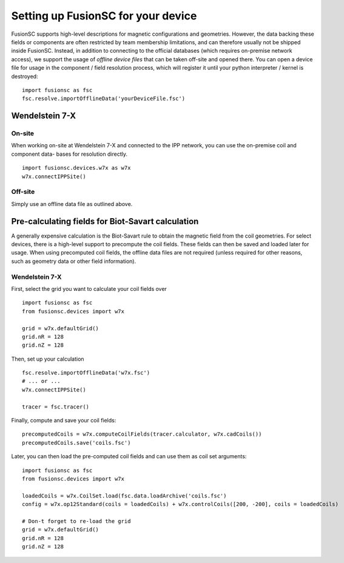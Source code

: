 Setting up FusionSC for your device
==============================

FusionSC supports high-level descriptions for magnetic configurations and geometries. However, the data backing these fields
or components are often restricted by team membership limitations, and can therefore usually not be shipped inside FusionSC.
Instead, in addition to connecting to the official databases (which requires on-premise network access), we support the
usage of `offline device files` that can be taken off-site and opened there. You can open a device file for usage in the
component / field resolution process, which will register it until your python interpreter / kernel is destroyed:

::

  import fusionsc as fsc
  fsc.resolve.importOfflineData('yourDeviceFile.fsc')

Wendelstein 7-X
---------------

On-site
~~~~~~~

When working on-site at Wendelstein 7-X and connected to the IPP network, you can use the on-premise coil and component data-
bases for resolution directly.

::

  import fusionsc.devices.w7x as w7x
  w7x.connectIPPSite()

Off-site
~~~~~~~~

Simply use an offline data file as outlined above.

Pre-calculating fields for Biot-Savart calculation
--------------------------------------------------

A generally expensive calculation is the Biot-Savart rule to obtain the magnetic field from the coil geometries. For select
devices, there is a high-level support to precompute the coil fields. These fields can then be saved and loaded later for
usage. When using precomputed coil fields, the offline data files are not required (unless required for other reasons, such
as geometry data or other field information).

Wendelstein 7-X
~~~~~~~~~~~~~~~

First, select the grid you want to calculate your coil fields over

::

  import fusionsc as fsc
  from fusionsc.devices import w7x
  
  grid = w7x.defaultGrid()
  grid.nR = 128
  grid.nZ = 128
  
Then, set up your calculation
::

  fsc.resolve.importOfflineData('w7x.fsc')
  # ... or ...
  w7x.connectIPPSite()
  
  tracer = fsc.tracer()
  
Finally, compute and save your coil fields:
::

  precomputedCoils = w7x.computeCoilFields(tracer.calculator, w7x.cadCoils())
  precomputedCoils.save('coils.fsc')

Later, you can then load the pre-computed coil fields and can use them as coil set arguments:
::

  import fusionsc as fsc
  from fusionsc.devices import w7x
  
  loadedCoils = w7x.CoilSet.load(fsc.data.loadArchive('coils.fsc')
  config = w7x.op12Standard(coils = loadedCoils) + w7x.controlCoils([200, -200], coils = loadedCoils)
  
  # Don-t forget to re-load the grid
  grid = w7x.defaultGrid()
  grid.nR = 128
  grid.nZ = 128